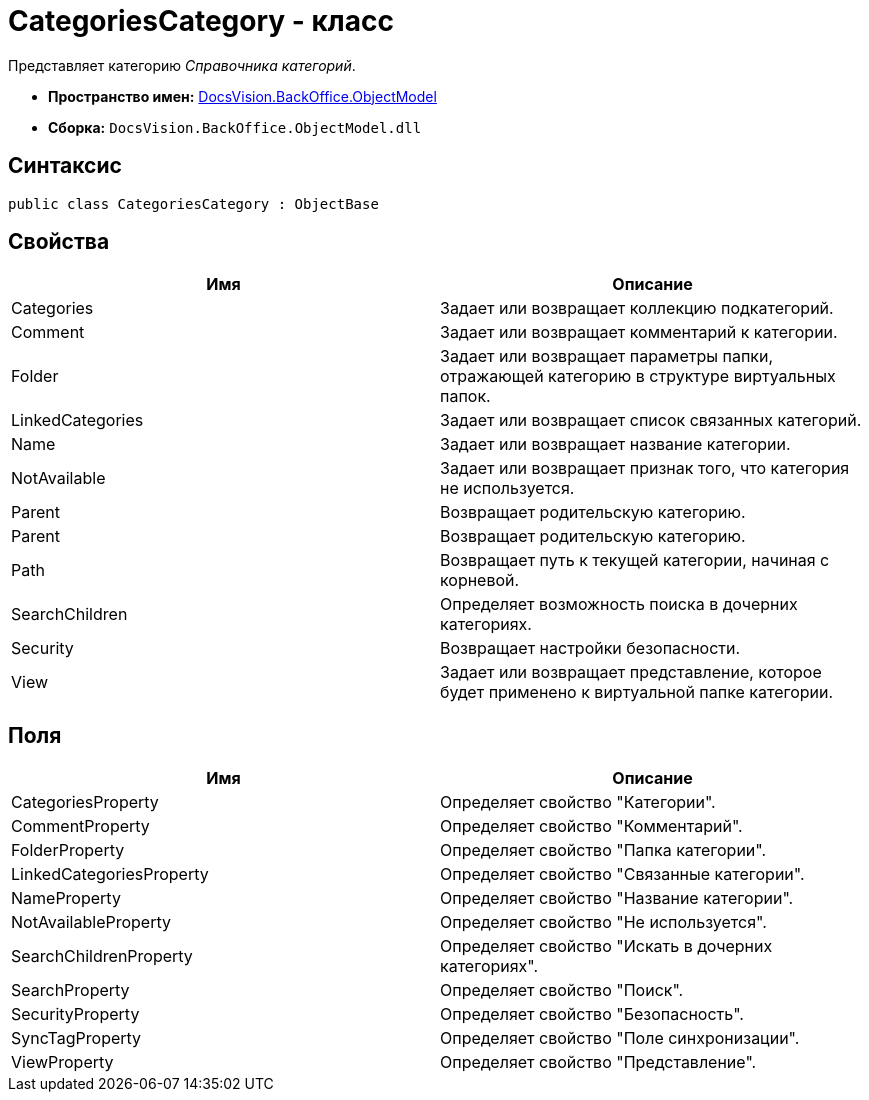 = CategoriesCategory - класс

Представляет категорию _Справочника категорий_.

* *Пространство имен:* xref:api/DocsVision/Platform/ObjectModel/ObjectModel_NS.adoc[DocsVision.BackOffice.ObjectModel]
* *Сборка:* `DocsVision.BackOffice.ObjectModel.dll`

== Синтаксис

[source,csharp]
----
public class CategoriesCategory : ObjectBase
----

== Свойства

[cols=",",options="header"]
|===
|Имя |Описание
|Categories |Задает или возвращает коллекцию подкатегорий.
|Comment |Задает или возвращает комментарий к категории.
|Folder |Задает или возвращает параметры папки, отражающей категорию в структуре виртуальных папок.
|LinkedCategories |Задает или возвращает список связанных категорий.
|Name |Задает или возвращает название категории.
|NotAvailable |Задает или возвращает признак того, что категория не используется.
|Parent |Возвращает родительскую категорию.
|Parent |Возвращает родительскую категорию.
|Path |Возвращает путь к текущей категории, начиная с корневой.
|SearchChildren |Определяет возможность поиска в дочерних категориях.
|Security |Возвращает настройки безопасности.
|View |Задает или возвращает представление, которое будет применено к виртуальной папке категории.
|===

== Поля

[cols=",",options="header"]
|===
|Имя |Описание
|CategoriesProperty |Определяет свойство "Категории".
|CommentProperty |Определяет свойство "Комментарий".
|FolderProperty |Определяет свойство "Папка категории".
|LinkedCategoriesProperty |Определяет свойство "Связанные категории".
|NameProperty |Определяет свойство "Название категории".
|NotAvailableProperty |Определяет свойство "Не используется".
|SearchChildrenProperty |Определяет свойство "Искать в дочерних категориях".
|SearchProperty |Определяет свойство "Поиск".
|SecurityProperty |Определяет свойство "Безопасность".
|SyncTagProperty |Определяет свойство "Поле синхронизации".
|ViewProperty |Определяет свойство "Представление".
|===
